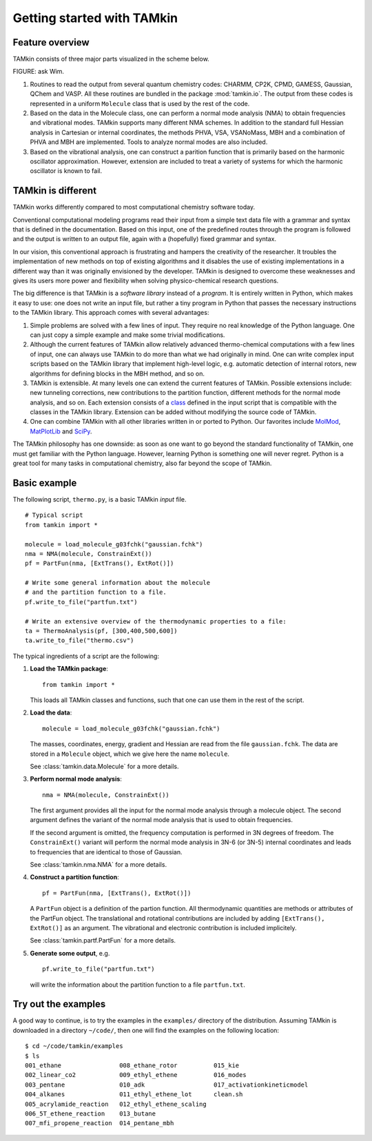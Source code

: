 Getting started with TAMkin
===========================

Feature overview
~~~~~~~~~~~~~~~~

TAMkin consists of three major parts visualized in the scheme below.

FIGURE: ask Wim.

1. Routines to read the output from several quantum chemistry codes: CHARMM,
   CP2K, CPMD, GAMESS, Gaussian, QChem and VASP. All these routines are bundled
   in the package :mod:`tamkin.io`. The output from these codes is represented
   in a uniform ``Molecule`` class that is used by the rest of the code.

2. Based on the data in the Molecule class, one can perform a normal mode
   analysis (NMA) to obtain frequencies and vibrational modes. TAMkin supports
   many different NMA schemes. In addition to the standard full Hessian
   analysis in Cartesian or internal coordinates, the methods PHVA, VSA,
   VSANoMass, MBH and a combination of PHVA and MBH are implemented. Tools to
   analyze normal modes are also included.

3. Based on the vibrational analysis, one can construct a parition function that
   is primarily based on the harmonic oscillator approximation. However,
   extension are included to treat a variety of systems for which the harmonic
   oscillator is known to fail.


TAMkin is different
~~~~~~~~~~~~~~~~~~~

TAMkin works differently compared to most computational chemistry software
today.

Conventional computational modeling programs read their input from a simple text
data file with a grammar and syntax that is defined in the documentation. Based
on this input, one of the predefined routes through the program is followed and
the output is written to an output file, again with a (hopefully) fixed grammar
and syntax.

In our vision, this conventional approach is frustrating and hampers the
creativity of the researcher. It troubles the implementation of new methods on
top of existing algorithms and it disables the use of existing implementations
in a different way than it was originally envisioned by the developer. TAMkin is
designed to overcome these weaknesses and gives its users more power and
flexibility when solving physico-chemical research questions.

The big difference is that TAMkin is a `software library` instead of a
`program`. It is entirely written in Python, which makes it easy to use: one
does not write an input file, but rather a tiny program in Python that passes
the necessary instructions to the TAMkin library. This approach comes with
several advantages:

1. Simple problems are solved with a few lines of input. They require no real
   knowledge of the Python language. One can just copy a simple example and make
   some trivial modifications.

2. Although the current features of TAMkin allow relatively advanced
   thermo-chemical computations with a few lines of input, one can always use
   TAMkin to do more than what we had originally in mind. One can write complex
   input scripts based on the TAMkin library that implement high-level logic,
   e.g. automatic detection of internal rotors, new algorithms for defining
   blocks in the MBH method, and so on.

3. TAMkin is extensible. At many levels one can extend the current features of
   TAMkin. Possible extensions include: new tunneling corrections, new
   contributions to the partition function, different methods for the normal
   mode analysis, and so on. Each extension consists of a `class
   <http://en.wikipedia.org/wiki/Object-oriented_programming#Class>`_ defined in
   the input script that is compatible with the classes in the TAMkin library.
   Extension can be added without modifying the source code of TAMkin.

4. One can combine TAMkin with all other libraries written in or ported to
   Python. Our favorites include `MolMod
   <https://molmod.ugent.be/code/wiki/MolMod>`_, `MatPlotLib
   <http://matplotlib.sourceforge.net/>`_ and `SciPy <http://www.scipy.org>`_.

The TAMkin philosophy has one downside: as soon as one want to go beyond the
standard functionality of TAMkin, one must get familiar with the Python
language. However, learning Python is something one will never regret. Python is
a great tool for many tasks in computational chemistry, also far beyond the
scope of TAMkin.


Basic example
~~~~~~~~~~~~~

The following script, ``thermo.py``, is a basic TAMkin `input` file. ::

    # Typical script
    from tamkin import *

    molecule = load_molecule_g03fchk("gaussian.fchk")
    nma = NMA(molecule, ConstrainExt())
    pf = PartFun(nma, [ExtTrans(), ExtRot()])

    # Write some general information about the molecule
    # and the partition function to a file.
    pf.write_to_file("partfun.txt")

    # Write an extensive overview of the thermodynamic properties to a file:
    ta = ThermoAnalysis(pf, [300,400,500,600])
    ta.write_to_file("thermo.csv")


The typical ingredients of a script are the following:

1. **Load the TAMkin package**::

        from tamkin import *

   This loads all TAMkin classes and functions, such that one can use them in
   the rest of the script.

2. **Load the data**::

        molecule = load_molecule_g03fchk("gaussian.fchk")

   The masses, coordinates, energy, gradient and Hessian are read from the file
   ``gaussian.fchk``. The data are stored in a ``Molecule`` object, which we
   give here the name ``molecule``.

   See :class:`tamkin.data.Molecule` for a more details.

3. **Perform normal mode analysis**::

        nma = NMA(molecule, ConstrainExt())

   The first argument provides all the input for the normal mode analysis
   through a molecule object. The second argument defines the variant of the
   normal mode analysis that is used to obtain frequencies.

   If the second argument is omitted, the frequency computation is performed in
   3N degrees of freedom. The ``ConstrainExt()`` variant will perform the normal
   mode analysis in 3N-6 (or 3N-5) internal coordinates and leads to frequencies
   that are identical to those of Gaussian.

   See :class:`tamkin.nma.NMA` for a more details.

4. **Construct a partition function**::

        pf = PartFun(nma, [ExtTrans(), ExtRot()])

   A ``PartFun`` object is a definition of the partion function. All
   thermodynamic quantities are methods or attributes of the PartFun object.
   The translational and rotational contributions are included by adding
   ``[ExtTrans(), ExtRot()]`` as an argument. The vibrational and electronic
   contribution is included implicitely.

   See :class:`tamkin.partf.PartFun` for a more details.

5. **Generate some output**, e.g. ::

        pf.write_to_file("partfun.txt")

   will write the information about the partition function to a file
   ``partfun.txt``.


Try out the examples
~~~~~~~~~~~~~~~~~~~~

A good way to continue, is to try the examples in the ``examples/`` directory of
the distribution. Assuming TAMkin is downloaded in a directory ``~/code/``, then
one will find the examples on the following location::

    $ cd ~/code/tamkin/examples
    $ ls
    001_ethane                008_ethane_rotor          015_kie
    002_linear_co2            009_ethyl_ethene          016_modes
    003_pentane               010_adk                   017_activationkineticmodel
    004_alkanes               011_ethyl_ethene_lot      clean.sh
    005_acrylamide_reaction   012_ethyl_ethene_scaling
    006_5T_ethene_reaction    013_butane
    007_mfi_propene_reaction  014_pentane_mbh
